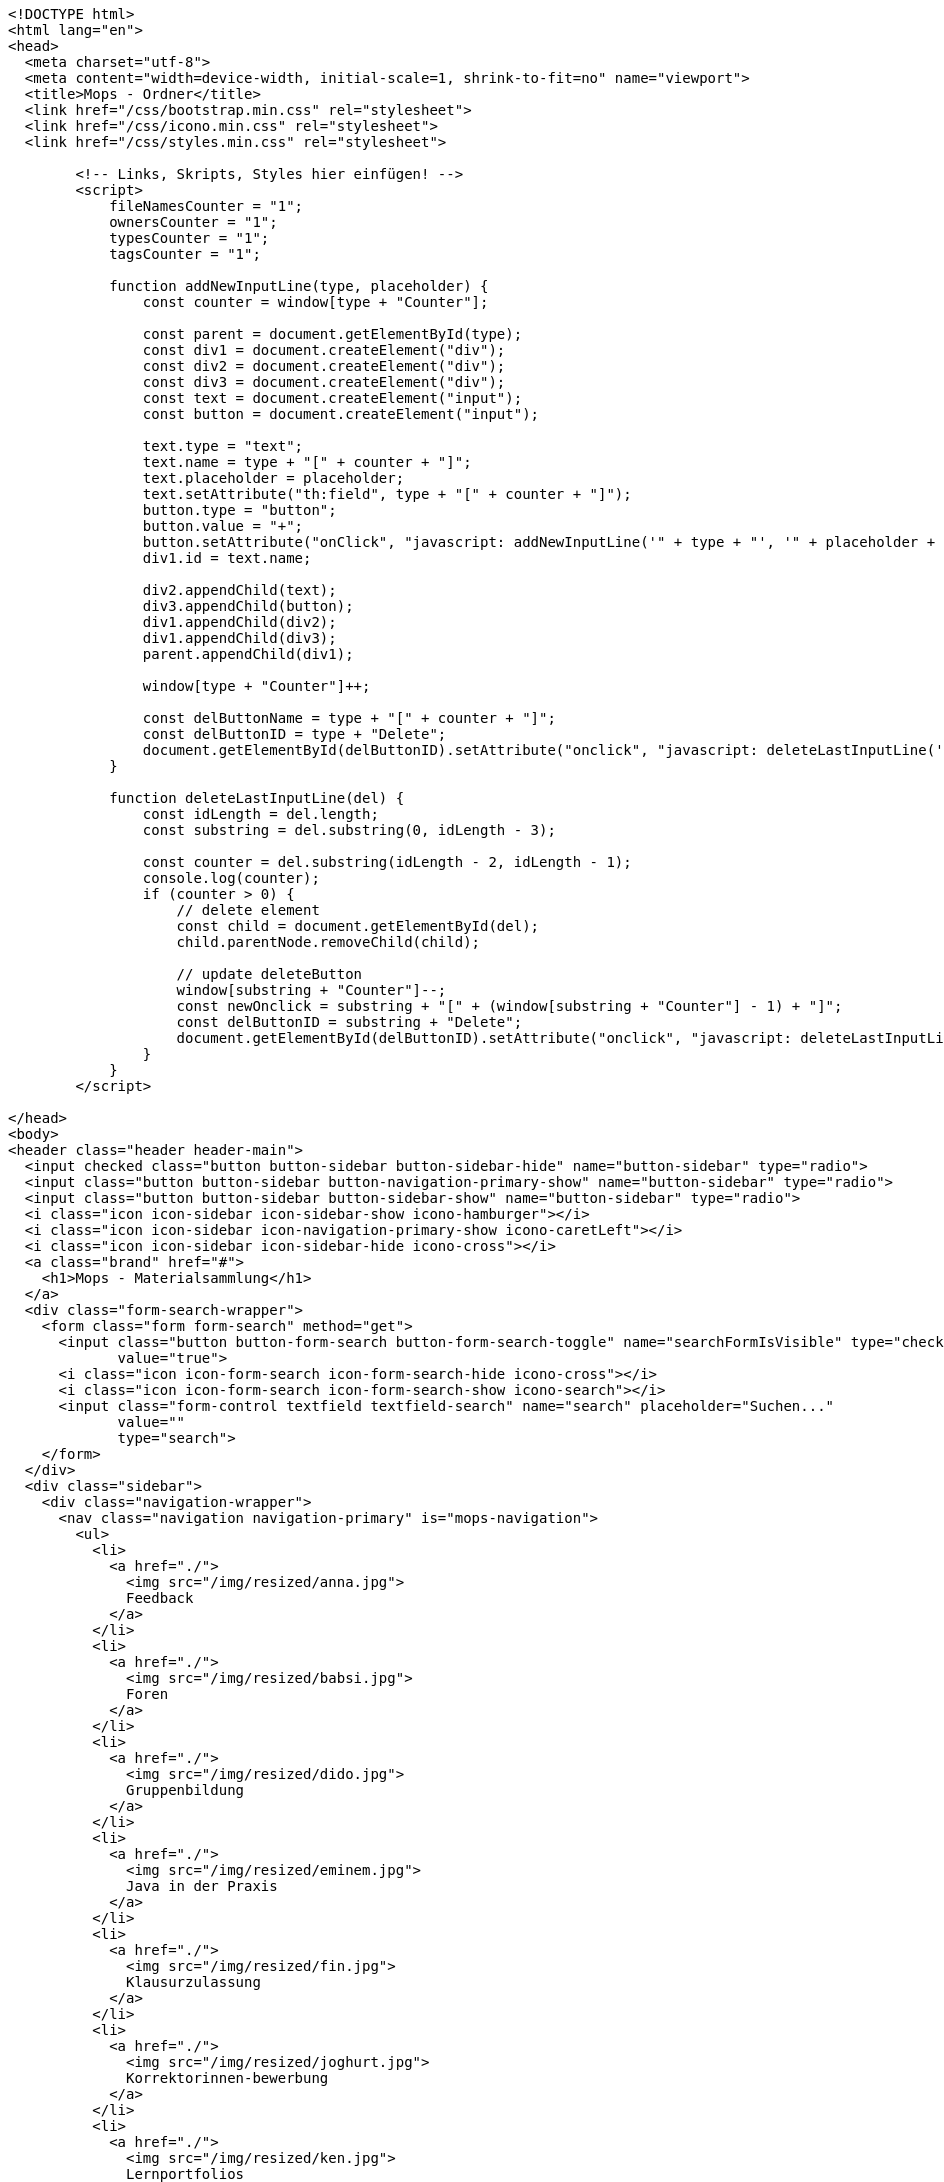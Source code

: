 [source,options="nowrap"]
----
<!DOCTYPE html>
<html lang="en">
<head>
  <meta charset="utf-8">
  <meta content="width=device-width, initial-scale=1, shrink-to-fit=no" name="viewport">
  <title>Mops - Ordner</title>
  <link href="/css/bootstrap.min.css" rel="stylesheet">
  <link href="/css/icono.min.css" rel="stylesheet">
  <link href="/css/styles.min.css" rel="stylesheet">
  
        <!-- Links, Skripts, Styles hier einfügen! -->
        <script>
            fileNamesCounter = "1";
            ownersCounter = "1";
            typesCounter = "1";
            tagsCounter = "1";

            function addNewInputLine(type, placeholder) {
                const counter = window[type + "Counter"];

                const parent = document.getElementById(type);
                const div1 = document.createElement("div");
                const div2 = document.createElement("div");
                const div3 = document.createElement("div");
                const text = document.createElement("input");
                const button = document.createElement("input");

                text.type = "text";
                text.name = type + "[" + counter + "]";
                text.placeholder = placeholder;
                text.setAttribute("th:field", type + "[" + counter + "]");
                button.type = "button";
                button.value = "+";
                button.setAttribute("onClick", "javascript: addNewInputLine('" + type + "', '" + placeholder + "');");
                div1.id = text.name;

                div2.appendChild(text);
                div3.appendChild(button);
                div1.appendChild(div2);
                div1.appendChild(div3);
                parent.appendChild(div1);

                window[type + "Counter"]++;

                const delButtonName = type + "[" + counter + "]";
                const delButtonID = type + "Delete";
                document.getElementById(delButtonID).setAttribute("onclick", "javascript: deleteLastInputLine('" + delButtonName + "')");
            }

            function deleteLastInputLine(del) {
                const idLength = del.length;
                const substring = del.substring(0, idLength - 3);

                const counter = del.substring(idLength - 2, idLength - 1);
                console.log(counter);
                if (counter > 0) {
                    // delete element
                    const child = document.getElementById(del);
                    child.parentNode.removeChild(child);

                    // update deleteButton
                    window[substring + "Counter"]--;
                    const newOnclick = substring + "[" + (window[substring + "Counter"] - 1) + "]";
                    const delButtonID = substring + "Delete";
                    document.getElementById(delButtonID).setAttribute("onclick", "javascript: deleteLastInputLine('" + newOnclick + "')");
                }
            }
        </script>
    
</head>
<body>
<header class="header header-main">
  <input checked class="button button-sidebar button-sidebar-hide" name="button-sidebar" type="radio">
  <input class="button button-sidebar button-navigation-primary-show" name="button-sidebar" type="radio">
  <input class="button button-sidebar button-sidebar-show" name="button-sidebar" type="radio">
  <i class="icon icon-sidebar icon-sidebar-show icono-hamburger"></i>
  <i class="icon icon-sidebar icon-navigation-primary-show icono-caretLeft"></i>
  <i class="icon icon-sidebar icon-sidebar-hide icono-cross"></i>
  <a class="brand" href="#">
    <h1>Mops - Materialsammlung</h1>
  </a>
  <div class="form-search-wrapper">
    <form class="form form-search" method="get">
      <input class="button button-form-search button-form-search-toggle" name="searchFormIsVisible" type="checkbox"
             value="true">
      <i class="icon icon-form-search icon-form-search-hide icono-cross"></i>
      <i class="icon icon-form-search icon-form-search-show icono-search"></i>
      <input class="form-control textfield textfield-search" name="search" placeholder="Suchen..."
             value=""
             type="search">
    </form>
  </div>
  <div class="sidebar">
    <div class="navigation-wrapper">
      <nav class="navigation navigation-primary" is="mops-navigation">
        <ul>
          <li>
            <a href="./">
              <img src="/img/resized/anna.jpg">
              Feedback
            </a>
          </li>
          <li>
            <a href="./">
              <img src="/img/resized/babsi.jpg">
              Foren
            </a>
          </li>
          <li>
            <a href="./">
              <img src="/img/resized/dido.jpg">
              Gruppenbildung
            </a>
          </li>
          <li>
            <a href="./">
              <img src="/img/resized/eminem.jpg">
              Java in der Praxis
            </a>
          </li>
          <li>
            <a href="./">
              <img src="/img/resized/fin.jpg">
              Klausurzulassung
            </a>
          </li>
          <li>
            <a href="./">
              <img src="/img/resized/joghurt.jpg">
              Korrektorinnen-bewerbung
            </a>
          </li>
          <li>
            <a href="./">
              <img src="/img/resized/ken.jpg">
              Lernportfolios
            </a>
          </li>
          <li>
            <a href="./">
              <img src="/img/resized/mampfi.jpg">
              Materialsammlung
            </a>
          </li>
          <li>
            <a href="./">
              <img src="/img/resized/mopsi.jpg">
              Modulhandbuch
            </a>
          </li>
          <li>
            <a href="./">
              <img src="/img/resized/nick.jpg">
              Terminfindung
            </a>
          </li>
          <li>
            <a href="https://mops.style">
              <img src="/img/resized/peter.jpg">
              Styleguide
            </a>
          </li>
        </ul>
      </nav>
      <nav class="navigation navigation-secondary" is="mops-navigation">
        <!-- Navigation als ungeordnete Liste mit einfachen Links hier einfügen! -->
    </nav>
    </div>
  </div>
</header>
<div class="main-wrapper"><main>
    <div>
        <form action="0" method="get">
            <input type="submit" value="Ebene hoch">
        </form>
        </div>
    <table>
        <tr>
            <th>Name</th>
            <th>Erstelldatum</th>
            <th>Typ</th>
            <th>Besitzer</th>
            <th>Größe</th>
        </tr>
        
        
    </table>

    <form action="0/create" method="post"><input type="hidden" name="_csrf" value="45ad5ad6-72dc-417d-b6f0-c4b596fa9424"/>
        <input type="text" name="folderName">
        <input type="submit" name="newFolder" value="Neuer Ordner" required>
    </form>

    <form action="0/upload" method="post" enctype="multipart/form-data"><input type="hidden" name="_csrf" value="45ad5ad6-72dc-417d-b6f0-c4b596fa9424"/>
        <input type="file" name="file">
        <input type="submit" name="uploadFile" value="Datei Hochladen">
    </form>

    <form action="0/search" method="post"><input type="hidden" name="_csrf" value="45ad5ad6-72dc-417d-b6f0-c4b596fa9424"/>
        <div id="fileNames">
            <div id="fileNames[0]">
                <div><input type="text" name="names[0]" placeholder="Dateiname" id="names0" value=""></div>
                <div><input type="button" value="+" onclick="addNewInputLine('names', 'Dateiname')"></div>
            </div>
        </div>
        <div><input type="button" value="-" id="fileNamesDelete" onclick="deleteLastInputLine('fileNames[0]')"></div>
        <div id="owners">
            <div id="owners[0]">
                <div><input type="text" name="owners[0]" placeholder="Besitzer" id="owners0" value=""></div>
                <div><input type="button" value="+" onclick="addNewInputLine('owners', 'Besitzer')"></div>
            </div>
        </div>
        <div><input type="button" value="-" id="ownersDelete" onclick="deleteLastInputLine('owners[0]')"></div>
        <div id="types">
            <div id="types[0]">
                <div><input type="text" name="types[0]" placeholder="Dateityp" id="types0" value=""></div>
                <div><input type="button" value="+" onclick="addNewInputLine('types', 'Dateityp')"></div>
            </div>
        </div>
        <div><input type="button" value="-" id="typesDelete" onclick="deleteLastInputLine('types[0]')"></div>
        <div id="tags">
            <div id="tags[0]">
                <div><input type="text" name="tags[0]" placeholder="Tags" id="tags0" value=""></div>
                <div><input type="button" value="+" onclick="addNewInputLine('tags', 'Tags')"></div>
            </div>
        </div>
        <div><input type="button" value="-" id="tagsDelete" onclick="deleteLastInputLine('tags[0]')"></div>
        <div>
            <div><input type="submit" name="searchFile" value="Datei suchen"></div>
        </div>
    </form>
</main></div>
<footer class="footer footer-main">
  <div class="account">
    <a class="account-link" href="https://keycloak.cs.hhu.de/auth/realms/MOPS/account">
      <img class="account-image" src="/img/resized/elvis.jpg">
      <div class="account-name">
        <small>Angemeldet als</small>
        <span>user</span>
        <small>in der Rolle studentin</small>
      </div>
    </a>
    <div class="account-logout-wrapper">
      <a class="account-logout" href="/logout">Abmelden</a>
    </div>
  </div>
  
</footer>
</body>
</html>

----